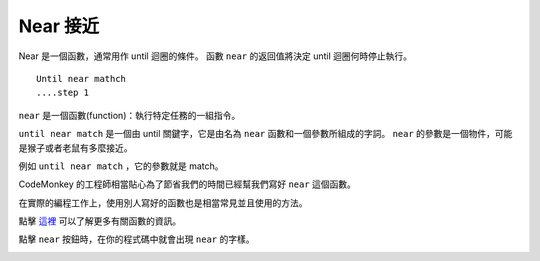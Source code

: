 #############
Near 接近
#############

Near 是一個函數，通常用作 until 迴圈的條件。
函數 ``near`` 的返回值將決定 until 迴圈何時停止執行。

::

  Until near mathch
  ....step 1

``near`` 是一個函數(function)：執行特定任務的一組指令。

``until near match`` 是一個由 until 關鍵字，它是由名為 ``near`` 函數和一個參數所組成的字詞。
``near`` 的參數是一個物件，可能是猴子或者老鼠有多麼接近。

例如 ``until near match`` ，它的參數就是 match。

CodeMonkey 的工程師相當貼心為了節省我們的時間已經幫我們寫好 ``near`` 這個函數。

在實際的編程工作上，使用別人寫好的函數也是相當常見並且使用的方法。

點擊 `這裡 <Function.html>`_ 可以了解更多有關函數的資訊。

點擊 ``near`` 按鈕時，在你的程式碼中就會出現 ``near`` 的字樣。

.. image:: /images/untilgif.gif
